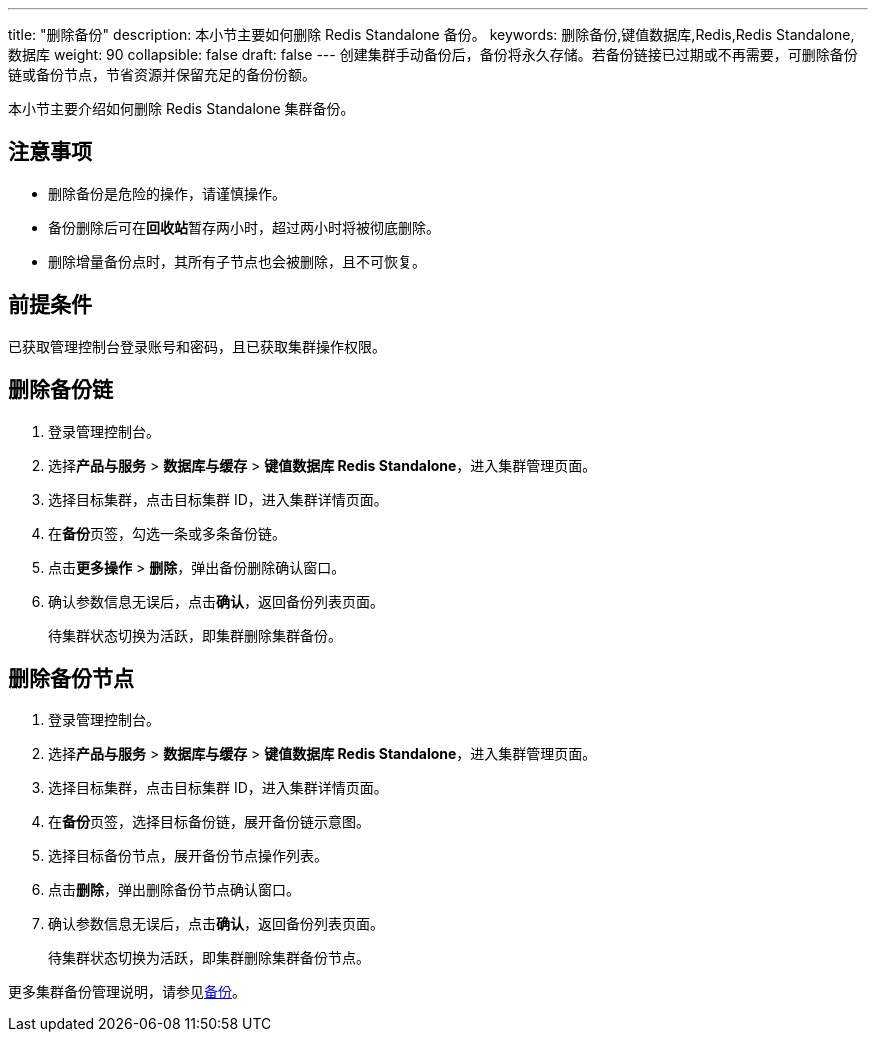 ---
title: "删除备份"
description: 本小节主要如何删除 Redis Standalone 备份。 
keywords: 删除备份,键值数据库,Redis,Redis Standalone,数据库
weight: 90
collapsible: false
draft: false
---
创建集群手动备份后，备份将永久存储。若备份链接已过期或不再需要，可删除备份链或备份节点，节省资源并保留充足的备份份额。

本小节主要介绍如何删除 Redis Standalone 集群备份。

== 注意事项

* 删除备份是危险的操作，请谨慎操作。
* 备份删除后可在**回收站**暂存两小时，超过两小时将被彻底删除。
* 删除增量备份点时，其所有子节点也会被删除，且不可恢复。

== 前提条件

已获取管理控制台登录账号和密码，且已获取集群操作权限。

== 删除备份链

. 登录管理控制台。
. 选择**产品与服务** > *数据库与缓存* > *键值数据库 Redis Standalone*，进入集群管理页面。
. 选择目标集群，点击目标集群 ID，进入集群详情页面。
. 在**备份**页签，勾选一条或多条备份链。
. 点击**更多操作** > *删除*，弹出备份删除确认窗口。
. 确认参数信息无误后，点击**确认**，返回备份列表页面。
+
待集群状态切换为``活跃``，即集群删除集群备份。

== 删除备份节点

. 登录管理控制台。
. 选择**产品与服务** > *数据库与缓存* > *键值数据库 Redis Standalone*，进入集群管理页面。
. 选择目标集群，点击目标集群 ID，进入集群详情页面。
. 在**备份**页签，选择目标备份链，展开备份链示意图。
. 选择目标备份节点，展开备份节点操作列表。
. 点击**删除**，弹出删除备份节点确认窗口。
. 确认参数信息无误后，点击**确认**，返回备份列表页面。
+
待集群状态切换为``活跃``，即集群删除集群备份节点。

更多集群备份管理说明，请参见link:../../../../../storage/backup/[备份]。
